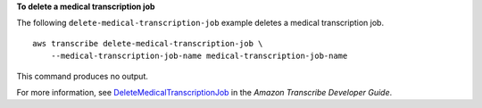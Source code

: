 **To delete a medical transcription job**

The following ``delete-medical-transcription-job`` example deletes a medical transcription job. ::

    aws transcribe delete-medical-transcription-job \
        --medical-transcription-job-name medical-transcription-job-name

This command produces no output.

For more information, see `DeleteMedicalTranscriptionJob <https://docs.aws.amazon.com/transcribe/latest/dg/API_DeleteMedicalTranscriptionJob.html>`__ in the *Amazon Transcribe Developer Guide*.